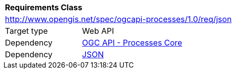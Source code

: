 [[rc_json]]
[cols="1,4",width="90%"]
|===
2+|*Requirements Class*
2+|http://www.opengis.net/spec/ogcapi-processes/1.0/req/json
|Target type |Web API
|Dependency |<<rc_core,OGC API - Processes Core>>
|Dependency |<<JSON,JSON>>
|===
